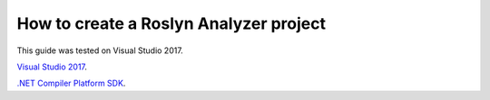 How to create a Roslyn Analyzer project
=======================================

This guide was tested on Visual Studio 2017.

`Visual Studio 2017`_.

.. _Visual Studio 2017: https://www.visualstudio.com/downloads/

`.NET Compiler Platform SDK`_.

.. _.NET Compiler Platform SDK: https://marketplace.visualstudio.com/items?itemName=VisualStudioProductTeam.NETCompilerPlatformSDK


